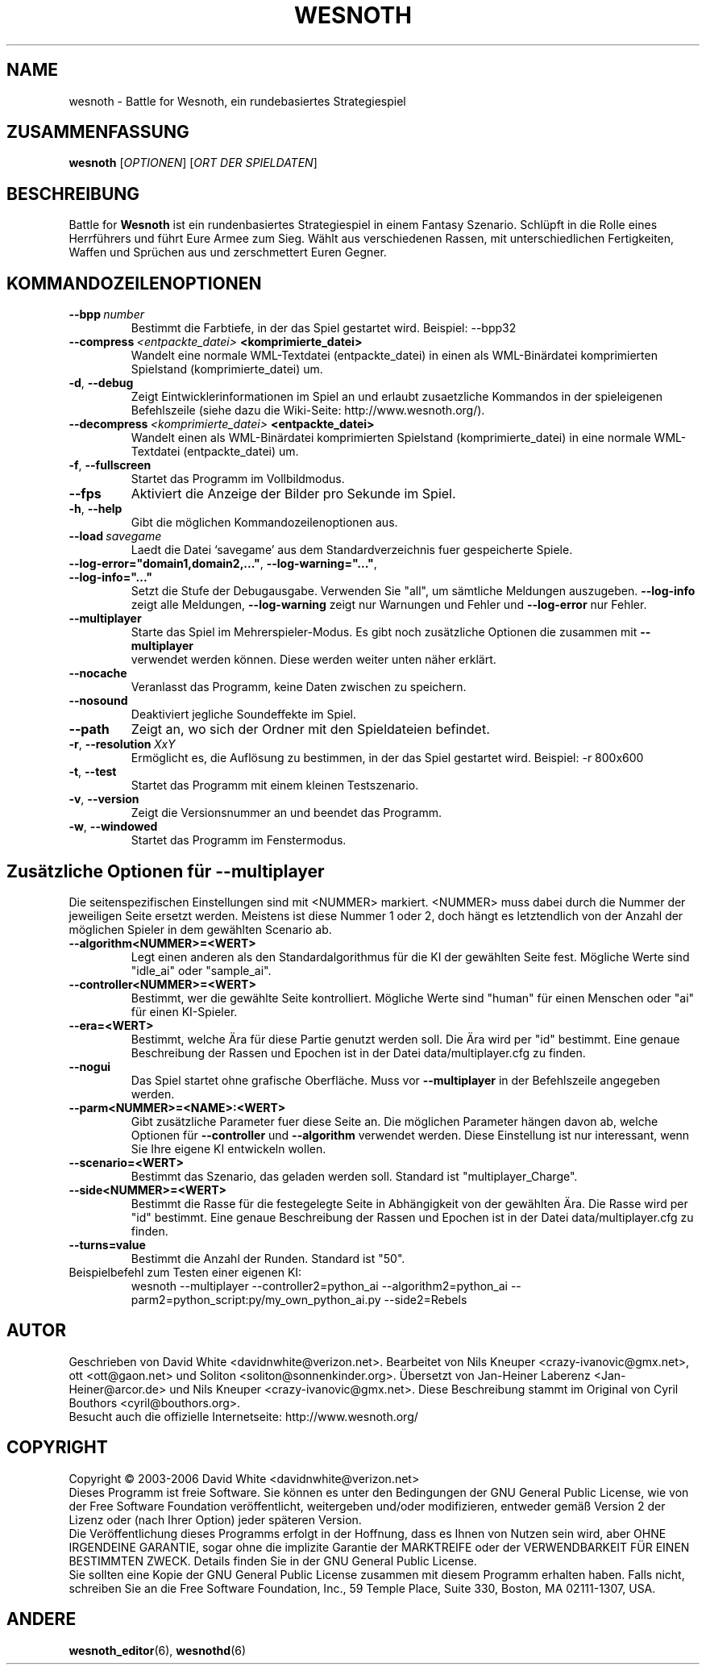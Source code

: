 .\" This program is free software; you can redistribute it and/or modify
.\" it under the terms of the GNU General Public License as published by
.\" the Free Software Foundation; either version 2 of the License, or
.\" (at your option) any later version.
.\"
.\" This program is distributed in the hope that it will be useful,
.\" but WITHOUT ANY WARRANTY; without even the implied warranty of
.\" MERCHANTABILITY or FITNESS FOR A PARTICULAR PURPOSE.  See the
.\" GNU General Public License for more details.
.\"
.\" You should have received a copy of the GNU General Public License
.\" along with this program; if not, write to the Free Software
.\" Foundation, Inc., 59 Temple Place, Suite 330, Boston, MA  02111-1307  USA
.\"
.
.TH WESNOTH 6 "2005" "wesnoth" "Battle for Wesnoth"
.
.SH NAME
wesnoth \- Battle for Wesnoth, ein rundebasiertes Strategiespiel
.
.SH ZUSAMMENFASSUNG
.
.B wesnoth
[\fIOPTIONEN\fR]
[\fIORT DER SPIELDATEN\fR]
.
.SH BESCHREIBUNG
.
Battle for
.B Wesnoth
ist ein rundenbasiertes Strategiespiel in einem Fantasy Szenario.
.
Schlüpft in die Rolle eines Herrführers und führt Eure Armee zum Sieg.
Wählt aus verschiedenen Rassen, mit unterschiedlichen Fertigkeiten, Waffen
und Sprüchen aus und zerschmettert Euren Gegner.
.
.SH KOMMANDOZEILENOPTIONEN
.
.TP
.BI --bpp \ number
Bestimmt die Farbtiefe, in der das Spiel gestartet wird. Beispiel: --bpp32
.TP
.BI --compress \ <entpackte_datei> \ <komprimierte_datei>
Wandelt eine normale WML-Textdatei (entpackte_datei) in einen als WML-Binärdatei
komprimierten Spielstand (komprimierte_datei) um.
.TP
.BR -d ", " --debug
Zeigt Eintwicklerinformationen im Spiel an und erlaubt zusaetzliche Kommandos 
in der spieleigenen Befehlszeile (siehe dazu die Wiki-Seite: http://www.wesnoth.org/).
.TP
.BI --decompress \ <komprimierte_datei> \ <entpackte_datei>
Wandelt einen als WML-Binärdatei komprimierten Spielstand (komprimierte_datei)
in eine normale WML-Textdatei (entpackte_datei) um.
.TP
.BR -f ", " --fullscreen
Startet das Programm im Vollbildmodus.
.TP
.B --fps
Aktiviert die Anzeige der Bilder pro Sekunde im Spiel.
.TP
.BR -h ", " --help
Gibt die möglichen Kommandozeilenoptionen aus.
.TP
.BI --load \ savegame
Laedt die Datei `savegame' aus dem Standardverzeichnis fuer gespeicherte Spiele.
.TP
.BR --log-error="domain1,domain2,..." ", " --log-warning="..." ", " --log-info="..."
Setzt die Stufe der Debugausgabe. Verwenden Sie "all", um sämtliche Meldungen auszugeben.
.B --log-info
zeigt alle Meldungen,
.B --log-warning
zeigt nur Warnungen und Fehler und
.B --log-error
nur Fehler.
.TP
.B --multiplayer
Starte das Spiel im Mehrerspieler-Modus. Es gibt noch zusätzliche Optionen die zusammen mit
.B --multiplayer
 verwendet werden können. Diese werden weiter unten näher erklärt.
.TP
.B --nocache
Veranlasst das Programm, keine Daten zwischen zu speichern.
.TP
.B --nosound
Deaktiviert jegliche Soundeffekte im Spiel.
.TP
.B --path
Zeigt an, wo sich der Ordner mit den Spieldateien befindet.
.TP
.BR -r ", " --resolution \ \fIXxY\fR
Ermöglicht es, die Auflösung zu bestimmen, in der das Spiel gestartet wird. 
Beispiel: -r 800x600
.TP
.BR -t ", " --test
Startet das Programm mit einem kleinen Testszenario.
.TP
.BR -v ", " --version
Zeigt die Versionsnummer an und beendet das Programm.
.TP
.BR -w ", " --windowed
Startet das Programm im Fenstermodus.
.
.SH Zusätzliche Optionen für --multiplayer
.
Die seitenspezifischen Einstellungen sind mit <NUMMER> markiert. <NUMMER> muss
dabei durch die Nummer der jeweiligen Seite ersetzt werden. Meistens ist diese
Nummer 1 oder 2, doch hängt es letztendlich von der Anzahl der möglichen
Spieler in dem gewählten Scenario ab.
.TP
.B --algorithm<NUMMER>=<WERT>
Legt einen anderen als den Standardalgorithmus für die KI der gewählten Seite
fest. Mögliche Werte sind "idle_ai" oder "sample_ai".
.TP
.B --controller<NUMMER>=<WERT>
Bestimmt, wer die gewählte Seite kontrolliert. Mögliche Werte sind "human" für
einen Menschen oder "ai" für einen KI-Spieler.
.TP
.B --era=<WERT>
Bestimmt, welche Ära für diese Partie genutzt werden soll. Die Ära wird per
"id" bestimmt. Eine genaue Beschreibung der Rassen und Epochen ist in der Datei
data/multiplayer.cfg zu finden.
.TP
.B --nogui
Das Spiel startet ohne grafische Oberfläche. Muss vor
.B --multiplayer
in der Befehlszeile angegeben werden.
.TP
.B --parm<NUMMER>=<NAME>:<WERT>
Gibt zusätzliche Parameter fuer diese Seite an. Die möglichen Parameter hängen
davon ab, welche Optionen für
.B --controller
und
.B --algorithm
verwendet werden. Diese Einstellung ist nur interessant, wenn Sie Ihre eigene KI
entwickeln wollen.
.TP
.B --scenario=<WERT>
Bestimmt das Szenario, das geladen werden soll. Standard ist "multiplayer_Charge".
.TP
.B --side<NUMMER>=<WERT>
Bestimmt die Rasse für die festegelegte Seite in Abhängigkeit von der gewählten
Ära. Die Rasse wird per "id" bestimmt. Eine genaue Beschreibung der Rassen und
Epochen ist in der Datei data/multiplayer.cfg zu finden.
.TP
.B --turns=value
Bestimmt die Anzahl der Runden. Standard ist "50".
.TP
Beispielbefehl zum Testen einer eigenen KI:
wesnoth --multiplayer --controller2=python_ai --algorithm2=python_ai --parm2=python_script:py/my_own_python_ai.py --side2=Rebels
.
.SH AUTOR
.
Geschrieben von David White <davidnwhite@verizon.net>.
Bearbeitet von Nils Kneuper <crazy-ivanovic@gmx.net>, ott <ott@gaon.net> und Soliton <soliton@sonnenkinder.org>.
Übersetzt von Jan-Heiner Laberenz <Jan-Heiner@arcor.de> und Nils Kneuper <crazy-ivanovic@gmx.net>.
Diese Beschreibung stammt im Original von Cyril Bouthors <cyril@bouthors.org>.
.br
Besucht auch die offizielle Internetseite: http://www.wesnoth.org/
.
.SH COPYRIGHT
.
Copyright \(co 2003-2006 David White <davidnwhite@verizon.net>
.br
Dieses Programm ist freie Software. Sie können es unter den Bedingungen der GNU General Public License, wie von der Free Software Foundation veröffentlicht, weitergeben und/oder modifizieren, entweder gemäß Version 2 der Lizenz oder (nach Ihrer Option) jeder späteren Version.
.br
Die Veröffentlichung dieses Programms erfolgt in der Hoffnung, dass es Ihnen von Nutzen sein wird, aber OHNE IRGENDEINE GARANTIE, sogar ohne die implizite Garantie der MARKTREIFE oder der VERWENDBARKEIT FÜR EINEN BESTIMMTEN ZWECK. Details finden Sie in der GNU General Public License.
.br
Sie sollten eine Kopie der GNU General Public License zusammen mit diesem Programm erhalten haben. Falls nicht, schreiben Sie an die Free Software Foundation, Inc., 59 Temple Place, Suite 330, Boston, MA 02111-1307, USA.
.
.SH ANDERE
.
.BR wesnoth_editor (6),
.BR wesnothd (6)
